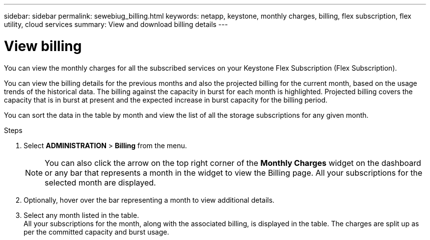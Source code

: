 ---
sidebar: sidebar
permalink: sewebiug_billing.html
keywords: netapp, keystone, monthly charges, billing, flex subscription, flex utility, cloud services
summary: View and download billing details
---

= View billing
:hardbreaks:
:nofooter:
:icons: font
:linkattrs:
:imagesdir: ./media/

[.lead]
You can view the monthly charges for all the subscribed services on your Keystone Flex Subscription (Flex Subscription).

You can view the billing details for the previous months and also the projected billing for the current month, based on the usage trends of the historical data. The billing against the capacity in burst for each month is highlighted. Projected billing covers the capacity that is in burst at present and the expected increase in burst capacity for the billing period.

You can sort the data in the table by month and view the list of all the storage subscriptions for any given month.

.Steps

. Select *ADMINISTRATION* > *Billing* from the menu.
+
[NOTE]
You can also click the arrow on the top right corner of the *Monthly Charges* widget on the dashboard or any bar that represents a month in the widget to view the Billing page. All your subscriptions for the selected month are displayed.
+

. Optionally, hover over the bar representing a month to view additional details.
. Select any month listed in the table.
All your subscriptions for the month, along with the associated billing, is displayed in the table. The charges are split up as per the committed capacity and burst usage.
